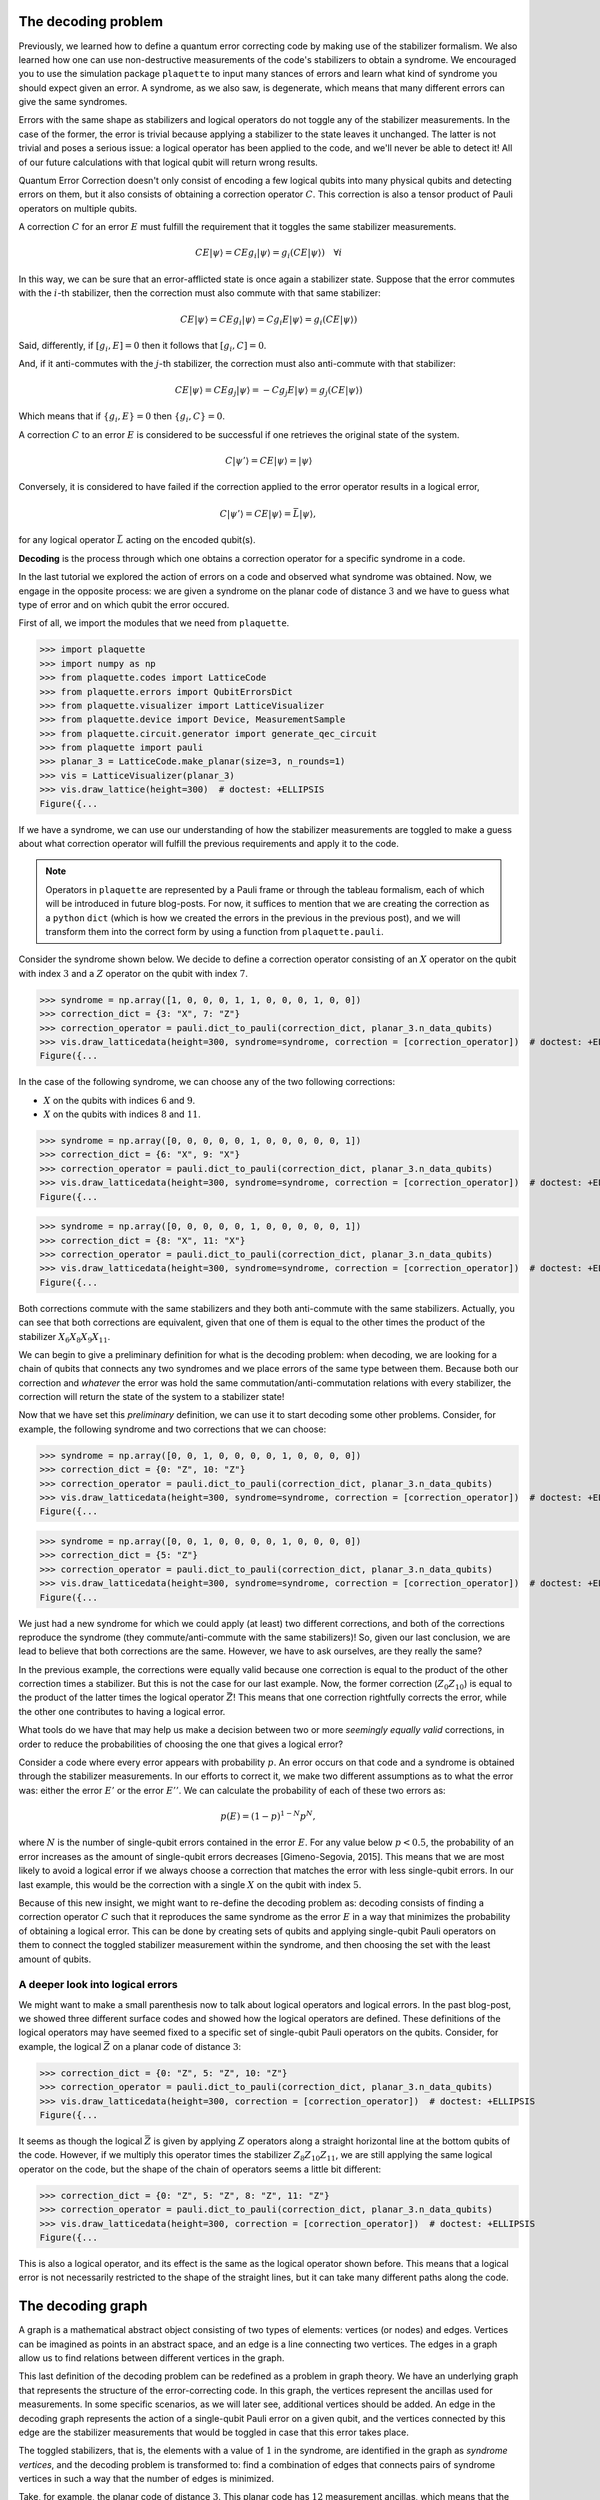 The decoding problem
====================

Previously, we learned how to define a quantum error correcting code by making use of
the stabilizer formalism. We also learned how one can use non-destructive
measurements of the code's stabilizers to obtain a syndrome. We encouraged you to use
the simulation package ``plaquette`` to input many stances of errors and learn what
kind of syndrome you should expect given an error. A syndrome, as we also saw, is
degenerate, which means that many different errors can give the same syndromes.

Errors with the same shape as stabilizers and logical operators do not toggle any of
the stabilizer measurements. In the case of the former, the error is trivial because
applying a stabilizer to the state leaves it unchanged. The latter is not trivial and
poses a serious issue: a logical operator has been applied to the code, and we'll
never be able to detect it! All of our future calculations with that logical
qubit will return wrong results.

Quantum Error Correction doesn't only consist of encoding a few logical qubits into many
physical qubits and detecting errors on them, but it
also consists of obtaining a correction operator :math:`C`. This correction is also a
tensor product of Pauli operators on multiple qubits.


A correction :math:`C` for an error :math:`E` must fulfill the requirement that it
toggles the same stabilizer measurements.

.. math::

    C E \lvert \psi \rangle = C E g_i \lvert \psi \rangle = g_i (CE \lvert \psi \rangle) \quad \forall i

In this way, we can be sure that an error-afflicted state is once again a stabilizer
state. Suppose that the error commutes with the :math:`i`-th stabilizer, then the
correction must also commute with that same stabilizer:

.. math::

    C E \lvert \psi \rangle = C E g_i \lvert \psi \rangle = C g_i E \lvert \psi \rangle = g_i (CE \lvert \psi \rangle)

Said, differently, if :math:`[g_i,E]=0` then it follows that :math:`[g_i,C]=0`.

And, if it anti-commutes with the :math:`j`-th stabilizer, the correction must also
anti-commute with that stabilizer:

.. math::

    C E \lvert \psi \rangle = C E g_j \lvert \psi \rangle = - C g_j E \lvert \psi \rangle = g_j (CE \lvert \psi \rangle)

Which means that if :math:`\{g_i,E\}=0` then :math:`\{g_i,C\}=0`.

A correction :math:`C` to an error :math:`E` is considered to be successful if one
retrieves the original state of the system.

.. math::

    C\lvert \psi' \rangle = C E \lvert \psi \rangle  = \lvert \psi \rangle

Conversely, it is considered to have failed if the correction applied to the error
operator results in a logical error,

.. math::

    C\lvert \psi' \rangle = CE \lvert \psi \rangle = \bar{L} \lvert \psi \rangle,

for any logical operator :math:`\bar{L}` acting on the encoded qubit(s).

**Decoding** is the process through which one obtains a correction operator for a
specific syndrome in a code.

In the last tutorial we explored the action of errors on a code and observed what
syndrome was obtained. Now, we engage in the opposite process: we are given a syndrome
on the planar code of distance :math:`3` and we have to guess what type of error and on
which qubit the error occured.

First of all, we import the modules that we need from ``plaquette``.

>>> import plaquette
>>> import numpy as np
>>> from plaquette.codes import LatticeCode
>>> from plaquette.errors import QubitErrorsDict
>>> from plaquette.visualizer import LatticeVisualizer
>>> from plaquette.device import Device, MeasurementSample
>>> from plaquette.circuit.generator import generate_qec_circuit
>>> from plaquette import pauli
>>> planar_3 = LatticeCode.make_planar(size=3, n_rounds=1)
>>> vis = LatticeVisualizer(planar_3)
>>> vis.draw_lattice(height=300)  # doctest: +ELLIPSIS
Figure({...

.. figure:: planar3_code.png

If we have a syndrome, we can use our understanding of how the stabilizer measurements
are toggled to make a guess about what correction operator will fulfill the previous
requirements and apply it to the code.

.. note::

    Operators in ``plaquette`` are represented by a Pauli frame or through the
    tableau formalism, each of which will be introduced in future blog-posts.
    For now, it suffices to mention that we are creating the correction as a
    ``python`` ``dict`` (which is how we created the errors in the previous in
    the previous post), and we will transform them into the correct form by
    using a function from ``plaquette.pauli``.

Consider the syndrome shown below. We decide to define a correction operator consisting
of an :math:`X` operator on the qubit with index :math:`3` and a :math:`Z` operator on
the qubit with index :math:`7`.

>>> syndrome = np.array([1, 0, 0, 0, 1, 1, 0, 0, 0, 1, 0, 0])
>>> correction_dict = {3: "X", 7: "Z"}
>>> correction_operator = pauli.dict_to_pauli(correction_dict, planar_3.n_data_qubits)
>>> vis.draw_latticedata(height=300, syndrome=syndrome, correction = [correction_operator])  # doctest: +ELLIPSIS
Figure({...


.. figure:: planar3_syn37.png

In the case of the following syndrome, we can choose any of the two following
corrections:

- :math:`X` on the qubits with indices :math:`6` and :math:`9`.
- :math:`X` on the qubits with indices :math:`8` and :math:`11`.

>>> syndrome = np.array([0, 0, 0, 0, 0, 1, 0, 0, 0, 0, 0, 1])
>>> correction_dict = {6: "X", 9: "X"}
>>> correction_operator = pauli.dict_to_pauli(correction_dict, planar_3.n_data_qubits)
>>> vis.draw_latticedata(height=300, syndrome=syndrome, correction = [correction_operator])  # doctest: +ELLIPSIS
Figure({...


.. figure:: planar3_syn69.png

>>> syndrome = np.array([0, 0, 0, 0, 0, 1, 0, 0, 0, 0, 0, 1])
>>> correction_dict = {8: "X", 11: "X"}
>>> correction_operator = pauli.dict_to_pauli(correction_dict, planar_3.n_data_qubits)
>>> vis.draw_latticedata(height=300, syndrome=syndrome, correction = [correction_operator])  # doctest: +ELLIPSIS
Figure({...


.. figure:: planar3_syn811.png

Both corrections commute with the same stabilizers and they both anti-commute with the
same stabilizers. Actually, you can see that both corrections are equivalent, given
that one of them is equal to the other times the product of the stabilizer
:math:`X_{6}X_{8}X_{9}X_{11}`.

We can begin to give a preliminary definition for what is the decoding problem: when
decoding, we are looking for a chain of qubits that connects any two syndromes and we
place errors of the same type between them. Because both our correction and *whatever*
the error was hold the same commutation/anti-commutation relations with every
stabilizer, the correction will return the state of the system to a stabilizer state!

Now that we have set this *preliminary* definition, we can use it to start decoding
some other problems. Consider, for example, the following syndrome and two corrections
that we can choose:

>>> syndrome = np.array([0, 0, 1, 0, 0, 0, 0, 1, 0, 0, 0, 0])
>>> correction_dict = {0: "Z", 10: "Z"}
>>> correction_operator = pauli.dict_to_pauli(correction_dict, planar_3.n_data_qubits)
>>> vis.draw_latticedata(height=300, syndrome=syndrome, correction = [correction_operator])  # doctest: +ELLIPSIS
Figure({...

.. figure:: planar3_corr010.png

>>> syndrome = np.array([0, 0, 1, 0, 0, 0, 0, 1, 0, 0, 0, 0])
>>> correction_dict = {5: "Z"}
>>> correction_operator = pauli.dict_to_pauli(correction_dict, planar_3.n_data_qubits)
>>> vis.draw_latticedata(height=300, syndrome=syndrome, correction = [correction_operator])  # doctest: +ELLIPSIS
Figure({...

.. figure:: planar3_corr5.png

We just had a new syndrome for which we could apply (at least) two different
corrections, and both of the corrections reproduce the syndrome (they
commute/anti-commute with the same stabilizers)! So, given our last conclusion, we are
lead to believe that both corrections are the same. However, we have to ask ourselves,
are they really the same?

In the previous example, the corrections were equally valid because one
correction is equal to the product of the other correction times a stabilizer.
But this is not the case for our last example. Now, the former correction
(:math:`Z_0 Z_{10}`) is equal to the product of the latter times the logical
operator :math:`\bar{Z}`! This means that one correction rightfully corrects the
error, while the other one contributes to having a logical error.

What tools do we have that may help us make a decision between two or more *seemingly
equally valid* corrections, in order to reduce the probabilities of choosing the one
that gives a logical error?

Consider a code where every error appears with probability :math:`p`. An error occurs
on that code and a syndrome is obtained through the stabilizer measurements. In our
efforts to correct it, we make two different assumptions as to what the error was:
either the error :math:`E'` or the error :math:`E''`. We can calculate the
probability of each of these two errors as:

.. math::

    p(E) = (1-p)^{1-N} p ^ N,

where :math:`N` is the number of single-qubit errors contained in the error :math:`E`.
For any value below :math:`p<0.5`, the probability of an error increases as the amount
of single-qubit errors decreases [Gimeno-Segovia, 2015]. This means that we are most
likely to avoid a logical error if we always choose a correction that matches the
error with less single-qubit errors. In our last example, this would be the correction
with a single :math:`X` on the qubit with index :math:`5`.

Because of this new insight, we might want to re-define the decoding problem as:
decoding consists of finding a correction operator :math:`C` such that it reproduces
the same syndrome as the error :math:`E` in a way that minimizes the probability of
obtaining a logical error. This can be done by creating sets of qubits and applying
single-qubit Pauli operators on them to connect the toggled stabilizer measurement
within the syndrome, and then choosing the set with the least amount of qubits.

A deeper look into logical errors
---------------------------------

We might want to make a small parenthesis now to talk about logical operators and
logical errors. In the past blog-post, we showed three different surface codes and
showed how the logical operators are defined. These definitions of the logical operators
may have seemed fixed to a specific set of single-qubit Pauli operators on the qubits.
Consider, for example, the logical :math:`\bar{Z}` on a planar code of distance
:math:`3`:

>>> correction_dict = {0: "Z", 5: "Z", 10: "Z"}
>>> correction_operator = pauli.dict_to_pauli(correction_dict, planar_3.n_data_qubits)
>>> vis.draw_latticedata(height=300, correction = [correction_operator])  # doctest: +ELLIPSIS
Figure({...

.. figure:: planar3_logop.png

It seems as though the logical :math:`\bar{Z}` is given by applying :math:`Z` operators
along a straight horizontal line at the bottom qubits of the code. However, if we
multiply this operator times the stabilizer :math:`Z_{8}Z_{10}Z_{11}`, we are still
applying the same logical operator on the code, but the shape of the chain of operators
seems a little bit different:

>>> correction_dict = {0: "Z", 5: "Z", 8: "Z", 11: "Z"}
>>> correction_operator = pauli.dict_to_pauli(correction_dict, planar_3.n_data_qubits)
>>> vis.draw_latticedata(height=300, correction = [correction_operator])  # doctest: +ELLIPSIS
Figure({...

.. figure:: planar3_logop_bent.png

This is also a logical operator, and its effect is the same as the logical operator shown
before. This means that a logical error is not necessarily restricted to the shape of
the straight lines, but it can take many different paths along the code.

The decoding graph
==================

A graph is a mathematical abstract object consisting of two types of elements: vertices
(or nodes) and edges. Vertices can be imagined as points in an abstract space, and an
edge is a line connecting two vertices. The edges in a graph allow us to find relations
between different vertices in the graph.

This last definition of the decoding problem can be redefined as a problem in graph
theory. We have an underlying graph that represents the structure of the
error-correcting code. In this graph, the vertices represent the ancillas used for
measurements. In some specific scenarios, as we will later see, additional vertices
should be added. An edge in the decoding graph represents the action of a single-qubit
Pauli error on a given qubit, and the vertices connected by this edge are the
stabilizer measurements that would be toggled in case that this error takes place.

The toggled stabilizers, that is, the elements with a value of :math:`1` in the
syndrome, are identified in the graph as *syndrome vertices*, and the decoding problem
is transformed to: find a combination of edges that connects pairs of syndrome vertices
in such a way that the number of edges is minimized.

Take, for example, the planar code of distance :math:`3`. This planar code has
:math:`12` measurement ancillas, which means that the graph is composed by 12 vertices.
Each vertex is identified by giving it an index which indicates the ancilla it
represents. The planar code has :math:`13` data-qubits, and two different types of
errors can act on each of the qubits (see note below). Thus, there are :math:`26`
edges, :math:`13` for the :math:`X` errors and :math:`13` for the :math:`Z` errors.

>>> syndrome = np.array([1, 1, 1, 1, 1, 1, 1, 1, 1, 1, 1, 1])  # little hack to "highlight" the syndrome nodes/vertices
>>> vis.draw_latticedata(height=300, syndrome=syndrome)  # doctest: +ELLIPSIS
Figure({...

.. figure:: planar3_syn_all_toggled.png

.. note::

    Actually there are 3 errors, if we take the :math:`Y` Pauli operator into account;
    but this last operator can be separated into a :math:`X` and a :math:`Z`. Hence, an
    error of the :math:`Y`-type is represented by the simultaneous action of both edges.

In the planar code, we notice that the :math:`X` errors toggle the following stabilizer
measurements:

- :math:`X_0`: toggles the :math:`0`-th ancilla.
- :math:`X_1`: toggles the :math:`0`-th and :math:`1`-st ancillas.
- :math:`X_2`: toggles the :math:`1`-th ancilla.
- :math:`X_3`: toggles the :math:`0`-th and :math:`5`-th ancillas.
- :math:`X_4`: toggles the :math:`1`-st and :math:`6`-th ancillas.
- :math:`X_5`: toggles the :math:`5`-th ancilla.
- :math:`X_6`: toggles the :math:`5`-th and :math:`6`-th ancillas.
- :math:`X_7`: toggles the :math:`6`-th ancilla.
- :math:`X_8`: toggles the :math:`5`-th and :math:`10`-th ancillas.
- :math:`X_9`: toggles the :math:`6`-th and :math:`11`-th ancillas.
- :math:`X_10`: toggles the :math:`10`-th ancilla.
- :math:`X_11`: toggles the :math:`10`-th and :math:`11`-th ancillas.
- :math:`X_12`: toggles the :math:`11`-th ancilla.

In the case of the :math:`Z` errors:

- :math:`Z_0`: toggles the :math:`2`-nd ancilla.
- :math:`Z_1`: toggles the :math:`3`-rd ancilla.
- :math:`Z_2`: toggles the :math:`4`-th ancilla.
- :math:`Z_3`: toggles the :math:`2`-nd and :math:`3`-rd ancillas.
- :math:`Z_4`: toggles the :math:`3`-rd and :math:`4`-th ancillas.
- :math:`Z_5`: toggles the :math:`2`-nd and :math:`7`-th ancillas.
- :math:`Z_6`: toggles the :math:`3`-rd and :math:`8`-th ancillas.
- :math:`Z_7`: toggles the :math:`4`-th and :math:`9`-th ancillas.
- :math:`Z_8`: toggles the :math:`7`-th and :math:`8`-th ancillas.
- :math:`Z_9`: toggles the :math:`8`-th and :math:`9`-th ancillas.
- :math:`Z_10`: toggles the :math:`7`-th ancilla.
- :math:`Z_11`: toggles the :math:`8`-th ancilla.
- :math:`Z_12`: toggles the :math:`9`-th ancilla.

In the following example we have four syndrome vertices which are the ones with
indices: :math:`2`, :math:`7`, :math:`10`, :math:`11`. From our list of edges, we
notice that we have the following two edges: :math:`(2, 7)` and :math:`(10, 11)`. So,
we choose these two edges as our correction. We can now take a look at our look-up
table of edges and see that they represent the operators :math:`Z_5` and :math:`X_11`,
which is our correction.

>>> syndrome = np.array([0, 0, 1, 0, 0, 0, 0, 1, 0, 0, 1, 1])
>>> vis.draw_latticedata(height=300, syndrome=syndrome)  # doctest: +ELLIPSIS
Figure({...

.. figure:: syn_ex1.png

In this other example, we have one pair of syndrome vertices: :math:`2` and :math:`8`.
There is no edge that connects these two vertices together. However, we can follow a
path of *connected edges* (i.e., edges that share one vertex) to *walk* from one vertex
to the other. We choose the edges :math:`(2, 3)` and :math:`(3, 8)`. Then, we say that
our correction is given by the Pauli operators :math:`Z_3` and :math:`Z_6`.

We could have also chosen the edges :math:`(2, 7)` and :math:`(7, 8)`, which give the
correction :math:`Z_5Z_8`.

>>> syndrome = np.array([0, 0, 1, 0, 0, 0, 0, 0, 1, 0, 0, 0])
>>> vis.draw_latticedata(height=300, syndrome=syndrome)  # doctest: +ELLIPSIS
Figure({...

.. figure:: syn_ex2.png

You may have noticed that here we have some single-qubit errors that only toggle one
ancilla. We call these edges *dangling* edges, and we can add a new *virtual* vertex,
which we can call an *open vertex*, and give it an index higher than the total amount
of ancillas. By doing this, we can easily keep track of which one is the open vertex.
The edge of the errors that toggle a single ancilla connect the vertex of the ancilla
with the open vertex. In the case of the planar code of distance :math:`3`, this vertex
would have the index :math:`12`.

We can say that open vertices are *wild cards*. And we can treat them as syndrome
vertices or not, depending on what is more convenient for us.

Take a look at the following syndrome. Here, we only have a single syndrome vertex, and
we can't pair it with any other syndrome vertex. In this case, we can use the open
vertex as the second open vertex with which we make the pairing. Hence, the edge that
we choose is :math:`(3, 12)`. This edge represents an error toggling only the third
vertex, :math:`Z_1`.

>>> syndrome = np.array([0, 0, 0, 1, 0, 0, 0, 0, 0, 0, 0, 0])
>>> vis.draw_latticedata(height=300, syndrome=syndrome)  # doctest: +ELLIPSIS
Figure({...

.. figure:: syn_dangling.png

.. note::

   Dangling edges currently do not appear in the visualizer.

The open vertex can be paired with as many syndrome vertices as necessary. In one of
the previous examples (shown below) we could have also chosen the combination of
dangling edges: :math:`(2, 12)` and :math:`(8, 12)`, by pairing each syndrome vertex
with the open vertex. The correction is given by :math:`Z_0Z_{11}`.

>>> syndrome = np.array([0, 0, 1, 0, 0, 0, 0, 0, 1, 0, 0, 0])
>>> vis.draw_latticedata(height=300, syndrome=syndrome)  # doctest: +ELLIPSIS
Figure({...

.. figure:: syn_dangling2.png

The weighted decoding graph
---------------------------

In a more realistic scenario, we can't expect that all qubits have the same error
probabilities. Each qubit will have a different probability influenced by its
environment, the way in which operators are applied on them, their interactions with other
qubits, etc. If we have a deep knowledge about the device we are working on, then we
can use this information to increase our chances of applying the right corrections on
the code.

Consider a code where each type of error on each qubit has a different error
probability. We use the quantity :math:`p_i` to represent the probability of the error
represented by the :math:`i`-th edge. An error :math:`E` can be described by an array
of boolean variables, where the :math:`i`-th position indicates if the edge is or isn't
in the error (we use :math:`E_i=0` to say that the edge is not in the error, and
:math:`E_i=1` to say that the edge is in the error). We can then compute the
probability of the error chain [Dennis, 2002]:

.. math::

    p(E) = \prod_i (1-p_i) ^{1 - E_i} p_i ^ {E_i} = \prod_i \left(\frac{p_i}{1-p_i}\right) ^{E_i} (1-p_i)

We can take the negative logarithm of this quantity:

.. math::

    -\ln{p(E)} = \sum_i E_i \left(-\ln\left(\frac{p_i}{1-p_i}\right)\right) + \sum_i \left(-\ln(1-p_i)\right)

We notice that the last sum at the end of the right hand side   of the previous equation does not
depend on the shape of the error, i.e., does not depend on :math:`E_i`, so we can
ignore it. We call the quantity being added,
:math:`w_i = -\ln\left(\frac{p_i}{1-p_i}\right)`, the weight of the :math:`i`-th edge.

The edge-weights are an additive quantity that tell us how likely is an error to occur.
The lower the weight-sum, the higher the probability of an error. We can construct
errors by adding edge by edge and compute its likelihood easily by adding the weight of
the new edge.

Decoding algorithms
===================

Actually performing the decoding is the last and hardest step when protecting the information of a code. This
process must be done quickly, faster than the emergence of new errors. It would be
pointless to correct one error if, during the time required to do so, ten new errors
appeared. Because of this, we need to automate this process. Because of this, a few
decoding algorithms have been proposed.

The decoding algorithms are, as their name suggests, algorithms that take as input the
graph (or weighted graph) of the underlying structure of a code and a syndrome and give
as output a selection of edges, i.e., a correction operator. These decoding algorithms
should have, in a worst case scenario, a runtime that scales polynomially with the size
of the code. The first decoder to achieve this is the Minimum Weight Perfect Matching.

The Minimum Weight Perfect Matching
-----------------------------------

This algorithm consists of calling the following two algorithms [Higgot, 2021]:

- Dijkstra's algorithm [Dijkstra, 1959]: here, one computes the shortest path between
  each pair of syndrome vertices and the path between each syndrome vertex and the open
  vertex. The distance of each path is stored in a matrix, and the path is also stored.
  When the graph does not contain weights, the distance between each pair is given by the
  Manhattan distance between the two vertices (i.e., the sum of the absolute difference
  between each of the coordinates of the ancillas supporting the vertices in the code's
  lattice). When the graph is weighted, then the distance is given by the sum of the
  weights of the edges in the path.

- Kolmogorov's Blossom V algorithm [Kolmogorov, 2009]: here, every combination of pairs
  of syndrome vertices is created and the sum of the distances between each pair of the
  vertices per combination is obtained. In the end, the algorithm chooses the combination
  that has the smallest sum.

Once that the combination with the smallest distance-sum has been obtained, the
algorithm obtains the edges making up the paths in that combination and returns it as
the correction.

This algorithm manages to find a correction with a runtime that scales polynomially
with the number of qubits in the code, with a complexity of
:math:`\mathcal{O}(n^3 \ln{(n)})`. Among the decoders that run in polynomial time, the
MWPM is the one with the highest decoding accuracy, i.e., the one that obtains logical
errors less often.

We can use ``plaquette`` and its integration with ``PyMatching``'s
implementation of the MWPM.

>>> from plaquette.decoders import PyMatchingDecoder

We can now use the decoder to obtain the correction for a syndrome in a surface code.
We will now simulate a distance :math:`5` planar code to show corrections for more
complicated errors on an unweighted graph. Here, we will give each qubit a probability
of :math:`0.04` for :math:`X`, for :math:`Y` and for :math:`Z` errors. In these
examples (plural, because you can run the code-block multiple times and get a new,
random error any time), you can visualize the syndrome and the correction.

We are making use of the function ``get_sample_random``, which is very similar to
``get_syndrome_random`` from the past tutorial, but now we are receiving the whole
sample, which also includes a list of the erased qubits (for our current conditions,
none are erased, but the decoder needs this information).

>>> def get_sample_random(code, qed, logical_ops="X"):
...     circuit = generate_qec_circuit(code, qed, {}, logical_ops)
...     dev = Device("clifford")
...     dev.run(circuit)
...     raw_results, erasure = dev.get_sample()
...     sample = MeasurementSample.from_code_and_raw_results(code, raw_results, erasure)
...     return sample

>>> planar_5 = LatticeCode.make_planar(size=5, n_rounds=1)
>>> p = 0.04
>>> qed: QubitErrorsDict = {
...     "pauli": {i: dict(x=p, y=p, z=p) for i in range(planar_5.n_data_qubits)}
... }
>>> sample = get_sample_random(planar_5, qed)
>>> mwpm = PyMatchingDecoder.from_code(planar_5, qed, weighted=False)
>>> correction = [mwpm.decode(sample.erased_qubits, sample.syndrome)]
>>> vis_5 = LatticeVisualizer(planar_5)
>>> vis_5.draw_latticedata(height=500, syndrome=sample.syndrome[0], correction=correction)  # doctest: +ELLIPSIS
Figure({...

.. figure:: planar5_rand_syn.png

We can also use ``plaquette`` to use the weighted variant of the MWPM. For this, we
decide to give each qubit a random error probability between :math:`0` and :math:`0.1`.

We can also use ``plaquette`` to plot a heat map of the error probability for :math:`X`
errors and for :math:`Z` errors, as shown in the following blocks of code.

.. note::

    The effective :math:`X` error probability on a qubit is equal to the probability of
    having an :math:`X` error plus the probability of having a :math:`Y` error on that
    same qubit. Likewise, the effective :math:`Z` error probability on a qubit is the
    sum of the :math:`Z` error probability plus the :math:`Y` error probability. We
    define a calculator ``get_effective_probabilities`` to handle these quantities.

>>> def get_effective_probabilities(code, qed):
...     x_prob = np.zeros(code.n_data_qubits)
...     z_prob = np.zeros(code.n_data_qubits)
...     pauli_probs = qed.get("pauli", {})
...     for qubit in pauli_probs.keys():
...         x_prob[qubit] += pauli_probs.get(qubit, {}).get("x", 0)
...         x_prob[qubit] += pauli_probs.get(qubit, {}).get("y", 0)
...         z_prob[qubit] += pauli_probs.get(qubit, {}).get("z", 0)
...         z_prob[qubit] += pauli_probs.get(qubit, {}).get("y", 0)
...     return x_prob, z_prob

Now, we generate the random probability distribution, calculate the effective
probabilities and create a visualizer that will allow us to see the probability
distributions of each type of error.

>>> rnd = np.random.default_rng(seed=1234)
>>> error_probabilities = rnd.uniform(0, 0.1, (planar_5.n_data_qubits, 3))
>>> random_qed: QubitErrorsDict = {
...     "pauli": {i: dict(x=error_probabilities[i, 0],
...                       y=error_probabilities[i, 1],
...                       z=error_probabilities[i, 2]) for i in range(planar_5.n_data_qubits)}
... }
>>> x_prob, z_prob = get_effective_probabilities(planar_5, random_qed)
>>> vis_5x = LatticeVisualizer(planar_5, qubit_error_probs=x_prob)
>>> vis_5z = LatticeVisualizer(planar_5, qubit_error_probs=z_prob)

We visualize the effective :math:`X` error probability distribution:

>>> vis_5x.draw_lattice(height=300)  # doctest: +ELLIPSIS
Figure({...

.. figure:: planar5_x.png

We visualize the effective :math:`Z` error probability distribution:

>>> vis_5z.draw_lattice(height=300)  # doctest: +ELLIPSIS
Figure({...

.. figure:: planar5_z.png

And now, we can run multiple times the following code block to obtain a random syndrome
sample and the correction given by the MWPM decoder.

>>> sample = get_sample_random(planar_5, random_qed)
>>> mwpm = PyMatchingDecoder.from_code(planar_5, random_qed, weighted=True)
>>> correction = [mwpm.decode(sample.erased_qubits, sample.syndrome)]
>>> vis_5 = LatticeVisualizer(planar_5)
>>> vis_5.draw_latticedata(height=500, syndrome=sample.syndrome[0], correction=correction)  # doctest: +ELLIPSIS
Figure({...

.. figure:: planar5_corr_mwpm.png

Union Find
----------

Following from the argument that decoding has to be done quickly so that we can keep up
with the emergence of new errors, the Union Find is a new decoder that has been
recently proposed, and it is able to find a correction in almost-linear time!

This algorithm consists of two sub-algorithms:

- The Maximum Likelihood decoder for erasures (also known as "peeling decoder"). This is
  an algorithm that corrects for a specific type of error: the erasure. An erasure is an
  error where a qubit has been physically lost or where the information of the qubit has
  been erased. An erasure is well-located within the code. Whenever a qubit is erased, we
  know with full certainty which one it is. The qubit is then replaced by *or reinitialised
  as a qubit in a completely mixed state, i.e., the state of this qubit is in the
  correct state with probability of :math:`25\%` or it will have an :math:`X`, :math:`Y`
  or :math:`Z` error, each with a probability of :math:`25\%` [Delfosse, 2020].

  Whenever we have an erasure (i.e., a set of erased qubits), we can create a sub-set
  :math:`\mathcal{R}` of the edges supported by these qubits in the graph. We can do
  this because the location of the erased qubits is well-known! We also perform our
  stabilizer measurements to obtain the syndrome of a given error.

  The peeling decoder works as follows: first, the erasure is identified on the
  decoding graph as a subset of edges. Second, we remove edges from the erasure in
  such a way that the erasure sub-graph contains no loops (a path of edges that
  returns to a previously visited vertex). This loop-less graph, called a *forest*,
  should contain as many edges from the original erasure as possible. This process
  can be done by choosing a seed (if the code has an open boundary, then the open
  vertices are first chosen as seeds), and *walking* through the erasure by adding
  edges if only one of its vertices is already in the forest. If both vertices are
  already in the forest, the edge is discarded. If a connected sub-graph is not
  connected to an open vertex, we can choose randomly any of its vertices as the
  seed. The figure below shows how the forest is created in a graph of a planar code
  of distance :math:`4` (we are only showing the edges that represent :math:`Z`
  errors for simplicity):

  .. image:: forest.png
     :width: 300px

  Finally, the forest is peeled from its *leaves*. We call a *leaf* an edge that is
  connected to the rest of the erasure through only one of its vertices, while the
  other vertex, which we call *pendant vertex* is disconnected from the erasure.

  When removing a leaf, if the pendant vertex **is not** a syndrome vertex, then we
  continue and remove another leaf. If the pendant vertex **is** also a syndrome
  vertex, then the edge is added to the correction operator. Then, the state of the
  non-pendant vertex of the leaf is flipped: if the non-pendant vertex was a syndrome
  vertex, then it will no longer be a syndrome vertex; if the non-pendant vertex
  wasn't a syndrome vertex, it will now become a syndrome vertex. Below you can find
  an example of how the peeling is performed, and how the correction is obtained.

  .. image:: peeling.png
     :width: 300px

  This decoding algorithm works only for erasures. The extra information regarding
  the location of the erasures is what gives this algorithm a linear complexity. One
  of the decoder's requirements is that every connected subgraph within the erasure
  must have an even number of syndrome vertices **or** it must be connected to an
  open vertex.

- Syndrome validation [Delfosse, 2021]. As we claimed, the peeling decoder works only
  with erasures, because it requires a subgraph within the code's decoding graph
  containing the edges that correspond to erased qubits. The peeling decoder cannot be
  used to correct for Pauli errors, because the only information that can be retrieved
  from these errors is the syndrome. We are missing the erasure. Because of this, the
  syndrome validation takes as input a pre-processed erasure (which can be empty) and a
  syndrome and attempts to create a *virtual* erasure that fulfills the requirements set
  by the peeling decoder: to have an erasure, and that each connected subgraph within the
  erasure must have an even number of syndrome vertices or be connected to an open vertex.

  The syndrome validation works as follows: it first identifies within the graph the
  real erasure (again, might be empty) as a subset of edges, and the syndrome
  vertices within the syndrome graph. Then, it identifies *clusters*. A cluster is a
  connected sub-graph within the erasure. A cluster can be as small as a single
  vertex (which, in this case, would be a single syndrome vertex). Then, one creates
  a *growth list*. Here, one identifies every cluster with an *odd parity*, where we
  use the term odd parity to refer to clusters that have an odd number of syndrome
  vertices **and** are **not** connected to an open vertex. Then, each one of the
  clusters in this list grows (or *spreads*) towards every edge from the decoding
  graph that is connected to itself. At a single growth step of a cluster, every edge
  grows only by half.

  Whenever an edge with vertices :math:`\{u, v\}` is fully grown, we call a function
  ``Find`` on both vertices. This function tells us to which cluster do these vertices
  belong to. If:

  * ``Find(u)`` or ``Find(v)`` returns nothing, then :math:`u` (or :math:`v`) is not yet
    contained in any cluster, and then it is added to the cluster from which the growth
    was performed.

  * ``Find(u) == Find(v)``, then both of the vertices belong to the same cluster.

  * ``Find(u) != Find(v)``, these two vertices belong to different clusters. In this
    case, we call a function ``Union(u, v)`` and these two clusters are merged into one.
    Preferably, the smaller cluster is merged into the bigger one. The new cluster
    (result of merging the two of them) may be removed from the growth list if it no
    longer has an odd parity.

  This process of growth, call of ``Find``, call of ``Union``, is repeated until all
  clusters have an *even parity*. At this point, we can say that the syndrome
  validation is completed. Below you can find an example of a syndrome validation on
  a code with an initial erasure and syndrome vertices. By the end, we have a new
  erasure and the same syndrome.

  .. image:: syndrome-validation.png
     :width: 300px

  The complexity of this algorithm is almost-linear, namely,
  :math:`\mathcal{O}(n\alpha(n))`, where :math:`\alpha(n)` is the inverse of
  Ackerman's function, and its value is smaller or equal than :math:`3` for any
  practical value of :math:`n`.

The Union Find decoder is the algorithm that takes as input an erasure and a syndrome,
then it processes them through the syndrome validation to obtain a new, virtual
erasure, and then calls the peeling decoder by giving as input the virtual erasure and
the syndrome to obtain a selection of edges as the correction.

Naturally, the Union Find decoder is included in the library ``plaquette``.

>>> from plaquette.decoders import UnionFindDecoder

.. note::

   This decoder is Python-based. For a much more performant option, have a look
   at `its C++ version <https://github.com/qc-design/plaquette-unionfind>`_.

We will now use the Union Find to decode some samples. We will use the same code and
error probabilities as we did for the MWPM.

>>> sample = get_sample_random(planar_5, qed)
>>> uf = UnionFindDecoder.from_code(planar_5, qed, weighted=False)
>>> correction = [uf.decode(sample.erased_qubits, sample.syndrome)]
>>> vis_5 = LatticeVisualizer(planar_5)
>>> vis_5.draw_latticedata(height=500, syndrome=sample.syndrome[0], correction=correction)  # doctest: +ELLIPSIS
Figure({...

.. figure:: planar5_corr_uf.png

The Union Find can also make use of the weights on a decoding graph to increase its
accuracy when decoding errors on a code where the error probabilities are not equal
everywhere. A weighted Union Find, as proposed in [Huang, 2021]. Here, they propose to
add a small modification to the algorithm, specifically in the way in which edges are
grown.

As mentioned previously, the original (unweighted) Union Find grows, at each growth
step, every vertex connected to the growing-cluster by a measure of a half-edge. In
order to make the edges grow based on their weights, we will first find , amongst the
edges to-be-grown, the one with the smallest weight, and assign its weight to a
variable :math:`w_{min}`. Then, we will complete the growth of every other edge that
shares the same weight as :math:`w_{min}`. Then, the weight of every other edge will be
updated, following:

.. math::

    w_i \gets w_i - w_{min}

We can use ``plaquette`` to decode a code by using weights. We will be using the same
error distribution as the one we obtained for the MWPM.

>>> sample = get_sample_random(planar_5, random_qed)
>>> weighted_uf = UnionFindDecoder.from_code(planar_5, random_qed, weighted=True)
>>> correction = [weighted_uf.decode(sample.erased_qubits, sample.syndrome)]
>>> vis_5 = LatticeVisualizer(planar_5)
>>> vis_5.draw_latticedata(height=500, syndrome=sample.syndrome[0], correction=correction)  # doctest: +ELLIPSIS
Figure({...

.. figure:: planar5_corr_uf_weighted.png

Logical error rate
------------------

One way of determining the decoding accuracy of a decoder is to obtain a *logical error
rate*. As its name suggests, this is the rate with which we obtain logical errors. The
logical error can vary depending on:

- The code.
- The distance of the code.
- The decoding algorithm.
- Whether or not we are using weights.

We can obtain the logical error rate through Monte Carlo simulations, i.e., we choose a
number of samples that we want to run, we obtain a correction per each sample, we
compare the correction with the error (which is something we can do *in simulations*)
to determine if we obtained a logical error, and we count the number of logical errors
encountered and divide it by the number of samples. We want this number of samples to
be big enough so that it is statistically relevant.

We can use the function :func:`.check_success` from ``plaquette.decoders.decoderbase``
to see whether a correction was successful or not.

>>> from plaquette.decoders.decoderbase import check_success

Let's compare the two algorithms, both weighted and unweighted, under the same
conditions to see which one has the smallest logical error rate (ergo, the hightest
accuracy), and to be made sure that using weights actually improves their accuracy!

We will use a planar code of distance 5 and the following non-equal probability
distribution that we used to test the weighted MWPM and the weighted Union Find to
obtain the logical error rates. Make sure to change the code, the distance of the code
and the error probabilities to see how their performance changes!

.. code-block:: python

    planar_5 = LatticeCode.make_planar(size=5, n_rounds=1)
    plaquette.rnd = np.random.default_rng(seed=1234)  # ensures repeatability of the following results
    error_probabilities = plaquette.rnd.uniform(0, 0.1, (planar_5.n_data_qubits, 3))
    random_qed: QubitErrorsDict = {
        "pauli": {i: dict(x=error_probabilities[i, 0],
                          y=error_probabilities[i, 1],
                          z=error_probabilities[i, 2]) for i in range(planar_5.n_data_qubits)}
    }
    mwpm = PyMatchingDecoder.from_code(planar_5, random_qed, weighted=False)
    weighted_mwpm = PyMatchingDecoder.from_code(planar_5, random_qed, weighted=True)
    uf = UnionFindDecoder.from_code(planar_5, random_qed, weighted=False)
    weighted_uf = UnionFindDecoder.from_code(planar_5, random_qed, weighted=True)
    successes_mwpm = 0
    successes_w_mwpm = 0
    successes_uf = 0
    successes_w_uf = 0

    reps = 5000
    for _ in range(reps):
        sample = get_sample_random(planar_5, random_qed)
        corr_mwpm = mwpm.decode(sample.erased_qubits, sample.syndrome)
        corr_w_mwpm = weighted_mwpm.decode(sample.erased_qubits, sample.syndrome)
        corr_uf = uf.decode(sample.erased_qubits, sample.syndrome)
        corr_w_uf = weighted_uf.decode(sample.erased_qubits, sample.syndrome)
        if check_success(planar_5, corr_mwpm, sample.logical_op_toggle, "X"):
            successes_mwpm += 1
        if check_success(planar_5, corr_w_mwpm, sample.logical_op_toggle, "X"):
            successes_w_mwpm += 1
        if check_success(planar_5, corr_uf, sample.logical_op_toggle, "X"):
            successes_uf += 1
        if check_success(planar_5, corr_w_uf, sample.logical_op_toggle, "X"):
            successes_w_uf += 1

    print("Error rate of the unweighted MWPM: ", 1 - successes_mwpm / reps)
    print("Error rate of the weighted MWPM: ", 1 - successes_w_mwpm / reps)
    print("Error rate of the unweighted Union Find: ", 1 - successes_uf / reps)
    print("Error rate of the weighted Union Find: ", 1 - successes_w_uf / reps)


The results show that the decoder algorithms were able to correct the occurring error in
approx. 77% of all cases. This means that the correction fails 22% of the times with the
given settings.

As we can see from these results, the unweighted MWPM has a higher accuracy than the
unweighted Union Find decoder (and the weighted MWPM has a higher accuracy than the
weighted UF). This is because the Union Find trades decoding accuracy for speed.
Remember: the Union Find is almost linear, while the MWPM runs with a complexity
higher-than cubic!

Summary
=======

Knowing that errors have occurred is important, but it is only half of the rent.
In this section, we learnt about decoder and how it is used to analyze the error
syndromes and infer the specific locations and types of errors that have corrupted
our quantum information.

Decoding algorithms help determine the most likely error configuration. We have seen
how algorithms can utilize graph-based representations that model the relationships
between qubits and the stabilizer measurement outcomes, allowing decoders to
efficiently process and correct occurring errors. We also learned that a correction can
be successful or not, and what are the consequences of having an unsuccessful
correction.

A correction must be found *extremely* quickly, which is why we introduced two decoding
algorithms that are able to find corrections in polynomial time. The MWPM has a higher
accuracy than the Union Find, but the Union Find is a *considerably* faster decoder.
Depending on the experimental device that you want to protect against errors, it might
be more or less convenient to choose one or the other.

We also considered a realistic scenario, where each qubit might be subject to a different
source of errors with different probabilities, learning how we can make use
of this information about our experimental device to improve our decoding accuracy.

Bibliography
============

- M. Gimeno-Segovia, “Towards practical linear optical quantum computing,” Nov. 2015. Accepted: 2017-02-02T11:36:32Z Publisher: Imperial College London.
- E. Dennis, A. Kitaev, A. Landahl, and J. Preskill, “Topological quantum memory,” Journal of Mathematical Physics, vol. 43, pp. 4452–4505, Sept. 2002. Publisher: American Institute of Physics.
- O. Higgott, “PyMatching: A Python package for decoding quantum codes with minimum-weight perfect matching,” ACM Transactions on Quantum Computing, 2021.
- E. W. Dijkstra, “A note on two problems in connexion with graphs,” Numerische Mathematik, vol. 1, pp. 269–271, Dec. 1959.
- V. Kolmogorov, “Blossom V: a new implementation of a minimum cost perfect matching algorithm,” Mathematical Programming Computation, vol. 1, pp. 43–67, July 2009.
- N. Delfosse and N. H. Nickerson, “Almost-linear time decoding algorithm for topological codes,” Quantum, vol. 5, p. 595, Dec. 2021. arXiv: 1709.06218.
- N. Delfosse and G. Zémor, “Linear-time maximum likelihood decoding of surface codes over the quantum erasure channel,” Physical Review Research, vol. 2, p. 033042, July 2020.
- S. Huang, M. Newman, and K. R. Brown, “Fault-tolerant weighted union-find decoding on the toric code,” Physical Review A, vol. 102, p. 012419, July 2020.
